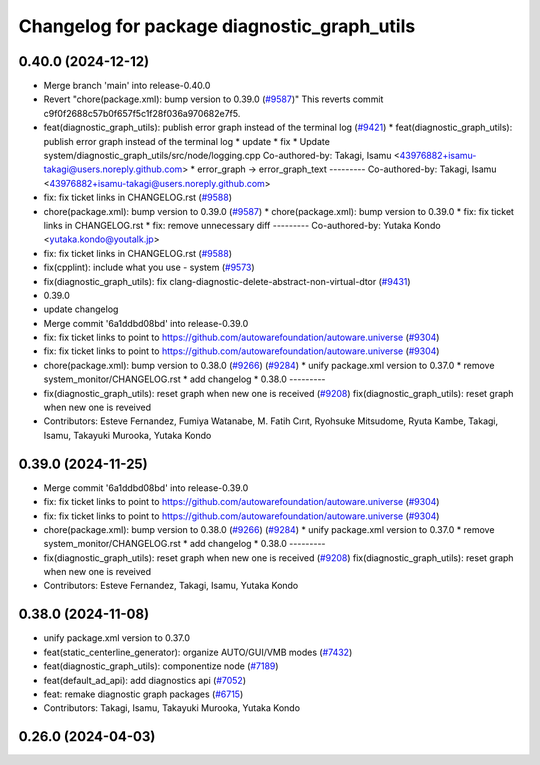 ^^^^^^^^^^^^^^^^^^^^^^^^^^^^^^^^^^^^^^^^^^^^
Changelog for package diagnostic_graph_utils
^^^^^^^^^^^^^^^^^^^^^^^^^^^^^^^^^^^^^^^^^^^^

0.40.0 (2024-12-12)
-------------------
* Merge branch 'main' into release-0.40.0
* Revert "chore(package.xml): bump version to 0.39.0 (`#9587 <https://github.com/autowarefoundation/autoware.universe/issues/9587>`_)"
  This reverts commit c9f0f2688c57b0f657f5c1f28f036a970682e7f5.
* feat(diagnostic_graph_utils): publish error graph instead of the terminal log (`#9421 <https://github.com/autowarefoundation/autoware.universe/issues/9421>`_)
  * feat(diagnostic_graph_utils): publish error graph instead of the terminal log
  * update
  * fix
  * Update system/diagnostic_graph_utils/src/node/logging.cpp
  Co-authored-by: Takagi, Isamu <43976882+isamu-takagi@users.noreply.github.com>
  * error_graph -> error_graph_text
  ---------
  Co-authored-by: Takagi, Isamu <43976882+isamu-takagi@users.noreply.github.com>
* fix: fix ticket links in CHANGELOG.rst (`#9588 <https://github.com/autowarefoundation/autoware.universe/issues/9588>`_)
* chore(package.xml): bump version to 0.39.0 (`#9587 <https://github.com/autowarefoundation/autoware.universe/issues/9587>`_)
  * chore(package.xml): bump version to 0.39.0
  * fix: fix ticket links in CHANGELOG.rst
  * fix: remove unnecessary diff
  ---------
  Co-authored-by: Yutaka Kondo <yutaka.kondo@youtalk.jp>
* fix: fix ticket links in CHANGELOG.rst (`#9588 <https://github.com/autowarefoundation/autoware.universe/issues/9588>`_)
* fix(cpplint): include what you use - system (`#9573 <https://github.com/autowarefoundation/autoware.universe/issues/9573>`_)
* fix(diagnostic_graph_utils): fix clang-diagnostic-delete-abstract-non-virtual-dtor (`#9431 <https://github.com/autowarefoundation/autoware.universe/issues/9431>`_)
* 0.39.0
* update changelog
* Merge commit '6a1ddbd08bd' into release-0.39.0
* fix: fix ticket links to point to https://github.com/autowarefoundation/autoware.universe (`#9304 <https://github.com/autowarefoundation/autoware.universe/issues/9304>`_)
* fix: fix ticket links to point to https://github.com/autowarefoundation/autoware.universe (`#9304 <https://github.com/autowarefoundation/autoware.universe/issues/9304>`_)
* chore(package.xml): bump version to 0.38.0 (`#9266 <https://github.com/autowarefoundation/autoware.universe/issues/9266>`_) (`#9284 <https://github.com/autowarefoundation/autoware.universe/issues/9284>`_)
  * unify package.xml version to 0.37.0
  * remove system_monitor/CHANGELOG.rst
  * add changelog
  * 0.38.0
  ---------
* fix(diagnostic_graph_utils): reset graph when new one is received (`#9208 <https://github.com/autowarefoundation/autoware.universe/issues/9208>`_)
  fix(diagnostic_graph_utils): reset graph when new one is reveived
* Contributors: Esteve Fernandez, Fumiya Watanabe, M. Fatih Cırıt, Ryohsuke Mitsudome, Ryuta Kambe, Takagi, Isamu, Takayuki Murooka, Yutaka Kondo

0.39.0 (2024-11-25)
-------------------
* Merge commit '6a1ddbd08bd' into release-0.39.0
* fix: fix ticket links to point to https://github.com/autowarefoundation/autoware.universe (`#9304 <https://github.com/autowarefoundation/autoware.universe/issues/9304>`_)
* fix: fix ticket links to point to https://github.com/autowarefoundation/autoware.universe (`#9304 <https://github.com/autowarefoundation/autoware.universe/issues/9304>`_)
* chore(package.xml): bump version to 0.38.0 (`#9266 <https://github.com/autowarefoundation/autoware.universe/issues/9266>`_) (`#9284 <https://github.com/autowarefoundation/autoware.universe/issues/9284>`_)
  * unify package.xml version to 0.37.0
  * remove system_monitor/CHANGELOG.rst
  * add changelog
  * 0.38.0
  ---------
* fix(diagnostic_graph_utils): reset graph when new one is received (`#9208 <https://github.com/autowarefoundation/autoware.universe/issues/9208>`_)
  fix(diagnostic_graph_utils): reset graph when new one is reveived
* Contributors: Esteve Fernandez, Takagi, Isamu, Yutaka Kondo

0.38.0 (2024-11-08)
-------------------
* unify package.xml version to 0.37.0
* feat(static_centerline_generator): organize AUTO/GUI/VMB modes (`#7432 <https://github.com/autowarefoundation/autoware.universe/issues/7432>`_)
* feat(diagnostic_graph_utils): componentize node (`#7189 <https://github.com/autowarefoundation/autoware.universe/issues/7189>`_)
* feat(default_ad_api): add diagnostics api (`#7052 <https://github.com/autowarefoundation/autoware.universe/issues/7052>`_)
* feat: remake diagnostic graph packages (`#6715 <https://github.com/autowarefoundation/autoware.universe/issues/6715>`_)
* Contributors: Takagi, Isamu, Takayuki Murooka, Yutaka Kondo

0.26.0 (2024-04-03)
-------------------

